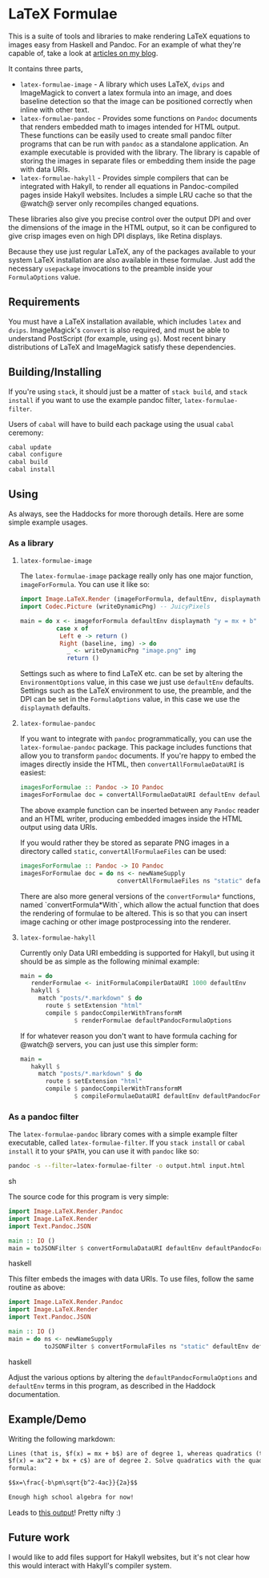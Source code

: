 [[https://travis-ci.org/liamoc/latex-formulae][file:https://travis-ci.org/liamoc/latex-formulae.svg]] [[http://haskell.org][file:https://img.shields.io/badge/language-Haskell-blue.svg]] [[https://github.com/liamoc/latex-formulae/blob/master/LICENSE][file:http://img.shields.io/badge/license-BSD3-brightgreen.svg]]

* LaTeX Formulae

This is a suite of tools and libraries to make rendering LaTeX equations to images easy from Haskell and Pandoc. For an example of what they're capable of,
take a look at [[http://liamoc.net/posts/2013-11-13-imperativereasoning.html][articles on my blog]].

It contains three parts,

- ~latex-formulae-image~ [[http://hackage.haskell.org/package/latex-formulae-image][file:https://img.shields.io/hackage/v/latex-formulae-image.svg]] - 
  A library which uses LaTeX, ~dvips~ and ImageMagick to convert a latex formula
  into an image, and does baseline detection so that the image can be positioned correctly when inline with other text.
- ~latex-formulae-pandoc~ [[http://hackage.haskell.org/package/latex-formulae-pandoc][file:https://img.shields.io/hackage/v/latex-formulae-pandoc.svg]] -
  Provides some functions on ~Pandoc~ documents that renders embedded math to images
  intended for HTML output. These functions can be easily used to create small pandoc filter programs that can be run with 
  ~pandoc~ as a standalone application. An example executable is provided with the library.
  The library is capable of storing the images in separate files or embedding them
  inside the page with data URIs.
- ~latex-formulae-hakyll~ [[http://hackage.haskell.org/package/latex-formulae-hakyll][file:https://img.shields.io/hackage/v/latex-formulae-hakyll.svg]] -
  Provides simple compilers that can be integrated with Hakyll, to render all equations
  in Pandoc-compiled pages inside Hakyll websites. Includes a simple LRU cache so that 
  the @watch@ server only recompiles changed equations.

These libraries also give you precise control over the output DPI and over the dimensions of the image in the HTML
output, so it can be configured to give crisp images even on high DPI displays, like Retina displays.

Because they use just regular LaTeX, any of the packages available to your system LaTeX installation are also available
in these formulae. Just add the necessary ~usepackage~ invocations to the preamble inside your ~FormulaOptions~ value.

** Requirements

You must have a LaTeX installation available, which includes ~latex~ and ~dvips~. ImageMagick's ~convert~ is also required,
and must be able to understand PostScript (for example, using ~gs~). Most recent binary distributions of LaTeX and ImageMagick
satisfy these dependencies.

** Building/Installing

If you're using ~stack~, it should just be a matter of ~stack build~, and ~stack install~ if you want to use the example pandoc filter,
~latex-formulae-filter~.

Users of ~cabal~ will have to build each package using the usual ~cabal~ ceremony:

#+BEGIN_SRC sh
  cabal update
  cabal configure
  cabal build
  cabal install
#+END_SRC

** Using

As always, see the Haddocks for more thorough details. Here are some simple example usages.

*** As a library

**** ~latex-formulae-image~

The ~latex-formulae-image~ package really only has one major function,
~imageForFormula~. You can use it like so:

#+BEGIN_SRC haskell
  import Image.LaTeX.Render (imageForFormula, defaultEnv, displaymath)
  import Codec.Picture (writeDynamicPng) -- JuicyPixels

  main = do x <- imageforFormula defaultEnv displaymath "y = mx + b"
            case x of 
             Left e -> return ()
             Right (baseline, img) -> do
               _ <- writeDynamicPng "image.png" img
               return ()
#+END_SRC

Settings such as where to find LaTeX etc. can be set by altering the ~EnvironmentOptions~ value, in this case we just use
~defaultEnv~ defaults. Settings such as the LaTeX environment
to use, the preamble, and the DPI can be set in the ~FormulaOptions~ value, in this case we use the ~displaymath~ defaults.

**** ~latex-formulae-pandoc~

If you want to integrate with ~pandoc~ programmatically, you can use the ~latex-formulae-pandoc~ package. This package includes
functions that allow you to transform ~pandoc~ documents. If you're happy to embed the images directly inside the HTML,
then ~convertAllFormulaeDataURI~ is easiest:

#+BEGIN_SRC haskell
imagesForFormulae :: Pandoc -> IO Pandoc
imagesForFormulae doc = convertAllFormulaeDataURI defaultEnv defaultPandocFormulaOptions doc
#+END_SRC

The above example function can be inserted between any ~Pandoc~ reader and an HTML writer, producing embedded images inside 
the HTML output using data URIs.

If you would rather they be stored as separate PNG images in a directory called ~static~, ~convertAllFormulaeFiles~ can be used:

#+BEGIN_SRC haskell
imagesForFormulae :: Pandoc -> IO Pandoc
imagesForFormulae doc = do ns <- newNameSupply 
                           convertAllFormulaeFiles ns "static" defaultEnv defaultPandocFormulaOptions doc
#+END_SRC

There are also more general versions of the ~convertFormula*~ functions, named `convertFormula*With`, which allow the 
actual function that does the rendering of formulae to be altered. This is so that you can insert image caching or 
other image postprocessing into the renderer. 

**** ~latex-formulae-hakyll~

Currently only Data URI embedding is supported for Hakyll, but using it should be as simple as the following
minimal example:

#+BEGIN_SRC haskell
main = do
   renderFormulae <- initFormulaCompilerDataURI 1000 defaultEnv
   hakyll $
     match "posts/*.markdown" $ do
       route $ setExtension "html"
       compile $ pandocCompilerWithTransformM 
               $ renderFormulae defaultPandocFormulaOptions
#+END_SRC

If for whatever reason you don't want to have formula caching for @watch@ servers, you can just use this simpler form:

#+BEGIN_SRC haskell
main =
   hakyll $
     match "posts/*.markdown" $ do
       route $ setExtension "html"
       compile $ pandocCompilerWithTransformM
               $ compileFormulaeDataURI defaultEnv defaultPandocFormulaOptions
#+END_SRC

*** As a pandoc filter

The ~latex-formulae-pandoc~ library comes with a simple example filter executable, called ~latex-formulae-filter~. If you 
~stack install~ or ~cabal install~ it to your ~$PATH~, you can use it with ~pandoc~ like so:

#+BEGIN_SRC sh
  pandoc -s --filter=latex-formulae-filter -o output.html input.html
#+END_SRC sh

The source code for this program is very simple:
 
#+BEGIN_SRC haskell
import Image.LaTeX.Render.Pandoc
import Image.LaTeX.Render
import Text.Pandoc.JSON

main :: IO ()
main = toJSONFilter $ convertFormulaDataURI defaultEnv defaultPandocFormulaOptions
#+END_SRC haskell

This filter embeds the images with data URIs. To use files, follow the same routine as above:

#+BEGIN_SRC haskell
import Image.LaTeX.Render.Pandoc
import Image.LaTeX.Render
import Text.Pandoc.JSON

main :: IO ()
main = do ns <- newNameSupply
          toJSONFilter $ convertFormulaFiles ns "static" defaultEnv defaultPandocFormulaOptions
#+END_SRC haskell

Adjust the various options by altering the ~defaultPandocFormulaOptions~ and ~defaultEnv~ terms in this program, 
as described in the Haddock documentation.

** Example/Demo

Writing the following markdown:

#+BEGIN_SRC markdown
  Lines (that is, $f(x) = mx + b$) are of degree 1, whereas quadratics (that is, 
  $f(x) = ax^2 + bx + c$) are of degree 2. Solve quadratics with the quadratic
  formula:

  $$x=\frac{-b\pm\sqrt{b^2-4ac}}{2a}$$

  Enough high school algebra for now!
#+END_SRC

Leads to [[https://htmlpreview.github.io/?https://github.com/liamoc/latex-formulae/blob/master/example.html][this output]]! Pretty nifty :)

** Future work

I would like to add files support for Hakyll websites, but it's not clear how this would interact with Hakyll's compiler system.
